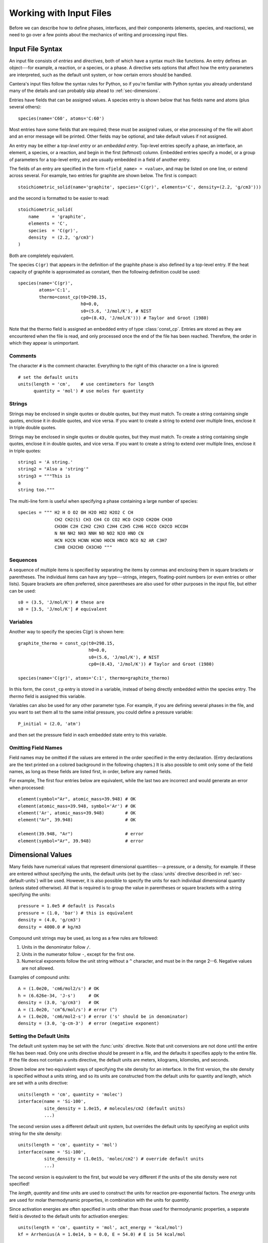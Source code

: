 .. py:currentmodule:: ctml_writer

.. _sec-input-files:

************************
Working with Input Files
************************

Before we can describe how to define phases, interfaces, and their components
(elements, species, and reactions), we need to go over a few points about the
mechanics of writing and processing input files.

Input File Syntax
=================

An input file consists of *entries* and *directives*, both of which have a
syntax much like functions. An entry defines an object---for example, a
reaction, or a species, or a phase. A directive sets options that affect how the
entry parameters are interpreted, such as the default unit system, or how
certain errors should be handled.

Cantera's input files follow the syntax rules for Python, so if you're familiar
with Python syntax you already understand many of the details and can probably
skip ahead to :ref:`sec-dimensions`.

Entries have fields that can be assigned values. A species entry is shown below
that has fields name and atoms (plus several others)::

    species(name='C60', atoms='C:60')

Most entries have some fields that are required; these must be assigned values,
or else processing of the file will abort and an error message will be
printed. Other fields may be optional, and take default values if not assigned.

An entry may be either a *top-level entry* or an *embedded entry*. Top-level
entries specify a phase, an interface, an element, a species, or a reaction, and
begin in the first (leftmost) column. Embedded entries specify a model, or a
group of parameters for a top-level entry, and are usually embedded in a field
of another entry.

The fields of an entry are specified in the form ``<field_name> = <value>``, and may
be listed on one line, or extend across several. For example, two entries for
graphite are shown below. The first is compact::

    stoichiometric_solid(name='graphite', species='C(gr)', elements='C', density=(2.2, 'g/cm3')))

and the second is formatted to be easier to read::

    stoichiometric_solid(
        name     = 'graphite',
        elements = 'C',
        species  = 'C(gr)',
        density  = (2.2, 'g/cm3')
    )

Both are completely equivalent.

The species ``C(gr)`` that appears in the definition of the graphite phase is
also defined by a top-level entry. If the heat capacity of graphite is
approximated as constant, then the following definition could be used::

    species(name='C(gr)',
            atoms='C:1',
	    thermo=const_cp(t0=298.15,
	                    h0=0.0,
			    s0=(5.6, 'J/mol/K'), # NIST
			    cp0=(8.43, 'J/mol/K'))) # Taylor and Groot (1980)

Note that the thermo field is assigned an embedded entry of type
:class:`const_cp`. Entries are stored as they are encountered when the file is
read, and only processed once the end of the file has been reached. Therefore,
the order in which they appear is unimportant.

Comments
--------

The character ``#`` is the comment character. Everything to the right of this
character on a line is ignored::

    # set the default units
    units(length = 'cm',    # use centimeters for length
          quantity = 'mol') # use moles for quantity

Strings
-------

Strings may be enclosed in single quotes or double quotes, but they must
match. To create a string containing single quotes, enclose it in double quotes,
and vice versa. If you want to create a string to extend over multiple lines,
enclose it in triple double quotes.

Strings may be enclosed in single quotes or double quotes, but they must
match. To create a string containing single quotes, enclose it in double quotes,
and vice versa. If you want to create a string to extend over multiple lines,
enclose it in triple quotes::

    string1 = 'A string.'
    string2 = "Also a 'string'"
    string3 = """This is
    a
    string too."""

The multi-line form is useful when specifying a phase containing a large number
of species::

    species = """ H2 H O O2 OH H2O HO2 H2O2 C CH
                  CH2 CH2(S) CH3 CH4 CO CO2 HCO CH2O CH2OH CH3O
                  CH3OH C2H C2H2 C2H3 C2H4 C2H5 C2H6 HCCO CH2CO HCCOH
                  N NH NH2 NH3 NNH NO NO2 N2O HNO CN
                  HCN H2CN HCNN HCNO HOCN HNCO NCO N2 AR C3H7
                  C3H8 CH2CHO CH3CHO """

Sequences
---------

A sequence of multiple items is specified by separating the items by commas and
enclosing them in square brackets or parentheses. The individual items can have
any type---strings, integers, floating-point numbers (or even entries or other
lists). Square brackets are often preferred, since parentheses are also used for
other purposes in the input file, but either can be used::

    s0 = (3.5, 'J/mol/K') # these are
    s0 = [3.5, 'J/mol/K'] # equivalent

Variables
---------

Another way to specify the species C(gr) is shown here::

    graphite_thermo = const_cp(t0=298.15,
                               h0=0.0,
                               s0=(5.6, 'J/mol/K'), # NIST
                               cp0=(8.43, 'J/mol/K')) # Taylor and Groot (1980)

    species(name='C(gr)', atoms='C:1', thermo=graphite_thermo)

In this form, the ``const_cp`` entry is stored in a variable, instead of being
directly embedded within the species entry.  The *thermo* field is assigned this
variable.

Variables can also be used for any other parameter type. For example, if you are
defining several phases in the file, and you want to set them all to the same
initial pressure, you could define a pressure variable::

    P_initial = (2.0, 'atm')

and then set the pressure field in each embedded state entry to this variable.

Omitting Field Names
--------------------

Field names may be omitted if the values are entered in the order specified in
the entry declaration. (Entry declarations are the text printed on a colored
background in the following chapters.) It is also possible to omit only some of
the field names, as long as these fields are listed first, in order, before any
named fields.

For example, The first four entries below are equivalent, while the last two are
incorrect and would generate an error when processed::

    element(symbol="Ar", atomic_mass=39.948) # OK
    element(atomic_mass=39.948, symbol='Ar') # OK
    element('Ar', atomic_mass=39.948)        # OK
    element("Ar", 39.948)                    # OK

    element(39.948, "Ar")                    # error
    element(symbol="Ar", 39.948)             # error

.. _sec-dimensions:

Dimensional Values
==================

Many fields have numerical values that represent dimensional quantities---a
pressure, or a density, for example. If these are entered without specifying the
units, the default units (set by the :class:`units` directive described in
:ref:`sec-default-units`) will be used. However, it is also possible to specify
the units for each individual dimensional quantity (unless stated
otherwise). All that is required is to group the value in parentheses or square
brackets with a string specifying the units::

    pressure = 1.0e5 # default is Pascals
    pressure = (1.0, 'bar') # this is equivalent
    density = (4.0, 'g/cm3')
    density = 4000.0 # kg/m3

Compound unit strings may be used, as long as a few rules are followed:

1. Units in the denominator follow ``/``.
2. Units in the numerator follow ``-``, except for the first one.
3. Numerical exponents follow the unit string without a ``^`` character, and must
   be in the range 2--6. Negative values are not allowed.

Examples of compound units::

    A = (1.0e20, 'cm6/mol2/s') # OK
    h = (6.626e-34, 'J-s')     # OK
    density = (3.0, 'g/cm3')   # OK
    A = (1.0e20, 'cm^6/mol/s') # error (^)
    A = (1.0e20, 'cm6/mol2-s') # error ('s' should be in denominator)
    density = (3.0, 'g-cm-3')  # error (negative exponent)

.. _sec-default-units:

Setting the Default Units
-------------------------

The default unit system may be set with the :func:`units` directive. Note
that unit conversions are not done until the entire file has been read. Only one
units directive should be present in a file, and the defaults it specifies apply
to the entire file.  If the file does not contain a units directive, the default
units are meters, kilograms, kilomoles, and seconds.

Shown below are two equivalent ways of specifying the site density for an
interface. In the first version, the site density is specified without a units
string, and so its units are constructed from the default units for quantity and
length, which are set with a units directive::

    units(length = 'cm', quantity = 'molec')
    interface(name = 'Si-100',
              site_density = 1.0e15, # molecules/cm2 (default units)
              ...)

The second version uses a different default unit system, but overrides the
default units by specifying an explicit units string for the site density::

    units(length = 'cm', quantity = 'mol')
    interface(name = 'Si-100',
              site_density = (1.0e15, 'molec/cm2') # override default units
              ...)

The second version is equivalent to the first, but would be very different if
the units of the site density were not specified!

The *length*, *quantity* and *time* units are used to construct the units for
reaction pre-exponential factors. The *energy* units are used for molar
thermodynamic properties, in combination with the units for *quantity*.

Since activation energies are often specified in units other than those used for
thermodynamic properties, a separate field is devoted to the default units for
activation energies::

    units(length = 'cm', quantity = 'mol', act_energy = 'kcal/mol')
    kf = Arrhenius(A = 1.0e14, b = 0.0, E = 54.0) # E is 54 kcal/mol

See :func:`units` for the declaration of the units directive.

Recognized Units
----------------

Cantera recognizes the following units in various contexts:

===========  ==============
field        allowed values
===========  ==============
length       ``'cm', 'm', 'mm'``
quantity     ``'mol', 'kmol', 'molec'``
time         ``'s', 'min', 'hr', 'ms'``
energy       ``'J', 'kJ', 'cal', 'kcal'``
act_energy   ``'kJ/mol', 'J/mol', 'J/kmol', 'kcal/mol', 'cal/mol', 'eV', 'K'``
pressure     ``'Pa', 'atm', 'bar'``
===========  ==============

Processing Input Files
======================

A Two-step Process
------------------

From the point of view of the user, it appears that a Cantera application that
imports a phase definition reads the input file, and uses the information there
to construct the object representing the phase or interface in the
application. While this is the net effect, it is actually a two-step
process. When a function like importPhase is called to import a phase definition
from a file, a preprocessor runs automatically to read the input file and create
a data file that contains the same information but in an XML-based format called
CTML. After the preprocessor finishes, Cantera imports the phase definition from
the CTML data file.

The CTML file is saved in the same directory as the input file, and has the same
name but with the extension changed to ``.xml``. If the input file has the name
``propane.cti``, for example, then the CTML file will be placed in the same
directory with name ``propane.xml``. If you like, once the CTML file has been
created, you can specify it rather than the ``.cti`` input file in calls to
importPhase (or similar functions). This is slightly faster, since the
preprocessing step can be skipped. It also allows Cantera simulations to be run
on systems that do not have Python, which Cantera uses in the preprocessing step
but does not require to read CTML files.

Two File Formats
----------------

Why two file formats? There are several reasons. XML is a widely-used standard
for data files, and it is designed to be relatively easy to parse. This makes it
possible for other applications to use Cantera CTML data files, without
requiring the substantial chemical knowledge that would be required to use .cti
files. For example, "web services" (small applications that run remotely over a
network) are often designed to accept XML input data over the network, perform a
calculation, and send the output in XML back across the network. Supporting an
XML-based data file format facilitates using Cantera in web services or other
network computing applications.

The difference between the high-level description in a .cti input file and the
lower-level description in the CTML file may be illustrated by how reactions are
handled. In the input file, the reaction stoichiometry and its reversibility or
irreversibility are determined from the reaction equation. For example::

    O + HCCO <=> H + 2 CO

specifies a reversible reaction between an oxygen atom and the ketenyl radical
HCCO to produce one hydrogen atom and two carbon monoxide molecules. If ``<=>``
were replaced with ``=>``, then it would specify that the reaction should be
treated as irreversible.

Of course, this convention is not spelled out in the input file---the parser
simply has to know it, and has to also know that a "reactant" appears on the
left side of the equation, a "product" on the right, that the optional number in
front of a species name is its stoichiometric coefficient (but if missing the
value is one), etc. The preprocessor does know all this, but we cannot expect
the same level of knowledge of chemical conventions by a generic XML parser.

Therefore, in the CTML file, reactions are explicitly specified to be reversible
or irreversible, and the reactants and products are explicitly listed with their
stoichiometric coefficients. The XML file is, in a sense, a "dumbed-down"
version of the input file, spelling out explicitly things that are only implied
in the input file syntax, so that "dumb" (i.e., easy to write) parsers can be
used to read the data with minimal risk of misinterpretation.

The reaction definition::

    reaction( "O + HCCO <=> H + 2 CO", [1.00000E+14, 0, 0])

in the input file is translated by the preprocessor to the following CTML text:

.. code-block:: xml

    <reaction id="0028" reversible="yes">
      <equation>O + HCCO [=] H + 2 CO</equation>
      <rateCoeff>
        <Arrhenius>
	  <A units="cm3/mol/s"> 1.000000E+14</A>
          <b>0</b>
          <E units="cal/mol">0.000000</E>
        </Arrhenius>
      </rateCoeff>
      <reactants>HCCO:1 O:1</reactants>
      <products>H:1 CO:2</products>
    </reaction>

The CTML version is much more verbose, and would be much more tedious to write
by hand, but is much easier to parse, particularly since it is not necessary to
write a custom parser---virtually any standard XML parser, of which there are
many, can be used to read the CTML data.

So in general files that are easy for knowledgable users (you) to write are more
difficult for machines to parse, because they make use of high-level
application-specific knowledge and conventions to simplify the
notation. Conversely, files that are designed to be easily parsed are tedious to
write because so much has to be spelled out explicitly. A natural solution is to
use two formats, one designed for writing by humans, the other for reading by
machines, and provide a preprocessor to convert the human-friendly format to the
machine-friendly one.

Preprocessor Intenals: the ``ctml_writer`` Module
-------------------------------------------------

If you are interested in seeing the internals of how the preprocessing works,
take a look at file ``ctml_writer.py`` in the Cantera Python package. Or simply
start Python, and type::

    >>> from Cantera import ctml_writer
    >>> help(ctml_writer)

The ``ctml_writer.py`` module can also be run as a script to convert input .cti
files to CTML. For example, if you have an input file ``phasedefs.cti``, then
simply type at the command line::

    python ctml_writer.py phasedefs.cti

to create CTML file ``phasedefs.xml``.

Of course, most of the time creation of the CTML file will happen behind the
scenes, and you will not need to be concerned with CTML files at all.

Error Handling
==============

During processing of an input file, errors may be encountered. These could be
syntax errors, or could be ones that are flagged as errors by Cantera due to
some apparent inconsistency in the data---an unphysical value, a species that
contains an undeclared element, a reaction that contains an undeclared species,
missing species or element definitions, multiple definitions of elements,
species, or reactions, and so on.

Syntax Errors
-------------

Syntax errors are caught by the Python preprocessor, not by Cantera, and must be
corrected before proceeding further.  Python prints a "traceback" that allows
you to find the line that contains the error. For example, consider the
following input file, which is intended to create a gas with the species and
reactions of GRI-Mech 3.0, but has a misspelled the field name ``reactions``::

    ideal_gas(name = 'gas',
              elements = 'H O',
              species = 'gri30: all',
              reactionss = 'gri30: all')

When this definition is imported into an application, an error message like the
following would be printed to the screen, and execution of the program or script
would terminate. ::

    Traceback (most recent call last):
      File "<stdin>", line 1, in <module>
      File "/some/path/Cantera/importFromFile.py", line 18, in importPhase
	return importPhases(file, [name], loglevel, debug)[0]
      File "/some/path/Cantera/importFromFile.py", line 25, in importPhases
	s.append(solution.Solution(src=file,id=nm,loglevel=loglevel,debug=debug))
      File "/some/path/solution.py", line 39, in __init__
	preprocess = 1, debug = debug)
      File "/some/path/Cantera/XML.py", line 35, in __init__
	self._xml_id = _cantera.xml_get_XML_File(src, debug)
    cantera.error:

    ************************************************
		    Cantera Error!
    ************************************************

    Procedure: ct2ctml
    Error:   Error converting input file "./gas.cti" to CTML.
    Python command was: '/usr/bin/python'
    The exit code was: 4
    -------------- start of converter log --------------
    TypeError on line 4 of './gas.cti':
    __init__() got an unexpected keyword argument 'reactionss'

    | Line |
    |    1 | ideal_gas(name = 'gas',
    |    2 |           elements = 'H O',
    |    3 |           species = 'gri30: all',
    >    4 >           reactionss = 'gri30: all')
    |    5 |
    --------------- end of converter log ---------------

The top part of the error message shows the chain of functions that were called
before the error was encountered. For the most part, these are internal Cantera
functions not of direct concern here. The relevant part of this error message is
the part starting with the "Cantera Error" heading, and specifically the
contents of the *converter log* section. This message says that that on line 4
of ``gas.cti``, the the keyword argument ``reactionss`` was not
recognized. Seeing this message, it is clear that the problem is that
*reactions* is misspelled.

Cantera Errors
--------------

Now let's consider the other class of errors---ones that Cantera, not Python,
detects. Continuing the example above, suppose that the misspelling is
corrected, and the input file processed again. Again an error message results,
but this time it is from Cantera::

    cantera.error:
    Procedure: installSpecies
    Error: species C contains undeclared element C

The problem is that the phase definition specifies that all species are to be
imported from dataset gri30, but only the elements H and O are declared. The
gri30 datset contains species composed of the elements H, O, C, N, and Ar. If
the definition is modified to declare these additional elements::

    ideal_gas(name = 'gas',
              elements = 'H O C N Ar',
              species = 'gri30: all',
              reactions = 'gri30: all')

it may be imported successfully.

Errors of this type do not have to be fatal, as long as you tell Cantera how you
want to handle them. You can, for example, instruct Cantera to quitely skip
importing any species that contain undeclared elements, instead of flagging them
as errors. You can also specify that reactions containing undeclared species
(also usually an error) should be skipped. This allows you to very easily
extract a portion of a large reaction mechanism, as described in :ref:`sec-phase-options`.
